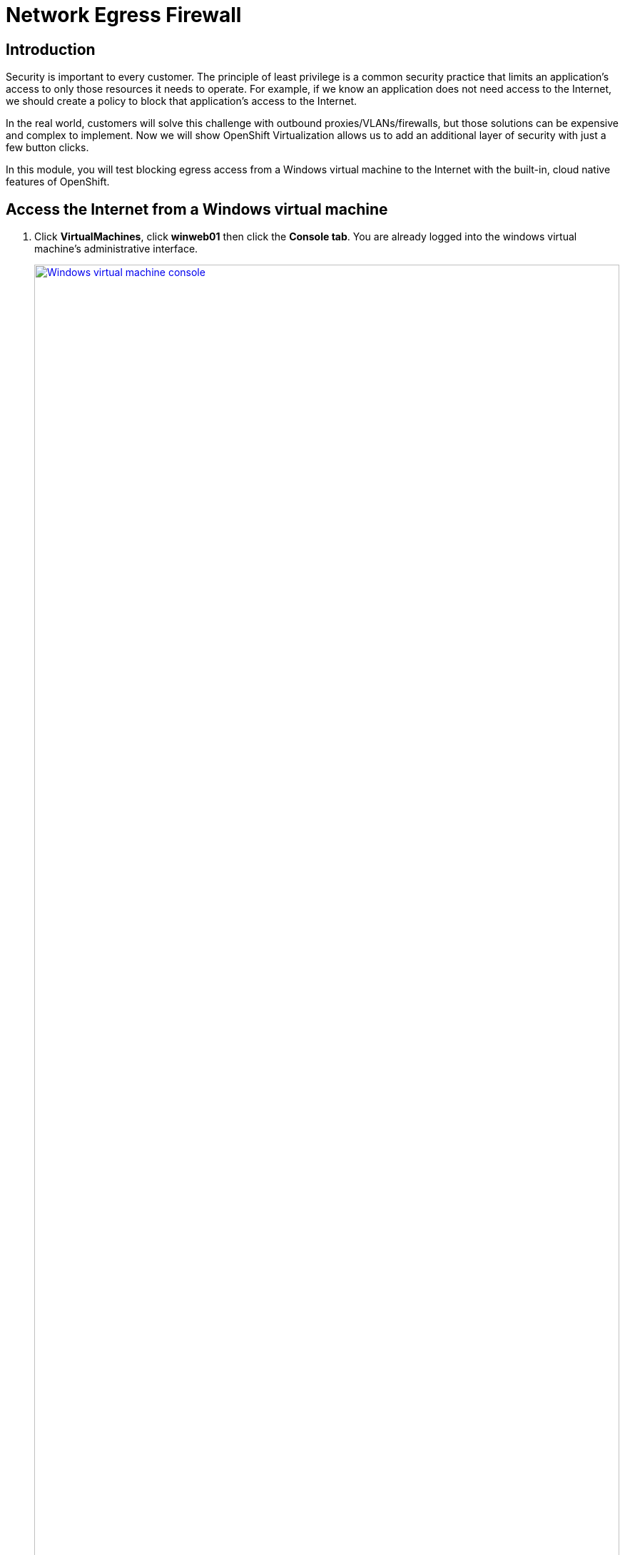 = Network Egress Firewall

== Introduction

Security is important to every customer.
The principle of least privilege is a common security practice that limits an application's access to only those resources it needs to operate.
For example, if we know an application does not need access to the Internet, we should create a policy to block that application's access to the Internet.

In the real world, customers will solve this challenge with outbound proxies/VLANs/firewalls, but those solutions can be expensive and complex to implement.
Now we will show OpenShift Virtualization allows us to add an additional layer of security with just a few button clicks.

In this module, you will test blocking egress access from a Windows virtual machine to the Internet with the built-in, cloud native features of OpenShift.

[[access]]
== Access the Internet from a Windows virtual machine

. Click *VirtualMachines*, click *winweb01* then click the *Console tab*.
You are already logged into the windows virtual machine's administrative interface.
+
.Open the `winweb01` virtual machine console
image::module-5-winweb01-console.png[Windows virtual machine console,link=self, window=blank, width=100%]

. *Type `15`* and hit *Enter* to start Powershell
+
.Start PowerShell
image::module-5-powershell-01.png[Powershell Activation,link=self, window=blank, width=100%]
+
. *Copy* the following command and *paste* it into the virtual machine console with the *special paste button*.
Click into the virtual machine console and hit *Enter*.
Notice that the connection succeeds with `StatusCode: 200`
+
[,console,subs="attributes",role=execute]
----
curl google.com -UseBasicParsing | findstr StatusCode
----
+
.PowerShell cURL success: `StatusCode: 200`
image::module-5-powershell-curl-success.png[Powershell cURL success,link=self, window=blank, width=100%]

[[policy]]
== Implement a Network Policy to Block Egress

. On the left side, click *Networking -> NetworkPolicies -> Create NetworkPolicy*.
+
.Begin network policy creation
image::module-5-netpol-create.png[Create NetworkPolicy,link=self, window=blank, width=100%]
+
. Select the YAML View radio button.
+
.Use the YAML manifest to create the network policy
image::module-5-netpol-complete.png[NetworkPolicy Complete,link=self, window=blank, width=100%]
+
. Replace the sample YAML with the following NetworkPolicy, *make sure to use the correct namespace*.
+
[,yaml,subs="attributes",role=execute]
----
kind: NetworkPolicy
apiVersion: networking.k8s.io/v1
metadata:
 name: noegress
 namespace: windowsmesh-userX
spec:
 podSelector:
   matchLabels:
     app: winmesh
 policyTypes:
   - Egress
----
+
. *Click Create* when your console looks as follows.

[[validate]]
== Validate that Internet Access is Blocked from the Windows virtual machine

. Go back to the Powershell and test the network connection to the Internet.
*Click Virtualization -> VirtualMachines -> winweb01 -> Console*
Click into the console and repeat the Internet access test.
*To run the same command again, press the Up Arrow and hit Enter*
+
.Failing the cURL Internet access test
image::module-5-powershell-curl-failure.png[Powershell cURL failure,link=self, window=blank, width=100%]
+
The egress to Internet connection has been denied with a timeout.

[[congratulations]]
== Congratulations

You have seen how easy it is to leverage cloud native resouces to implement a Network Egress Firewall.
